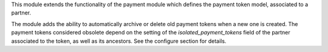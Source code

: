 This module extends the functionality of the payment module which
defines the payment token model, associated to a partner.

The module adds the ability to automatically archive or delete old
payment tokens when a new one is created. The payment tokens
considered obsolete depend on the setting of the
`isolated_payment_tokens` field of the partner associated to the
token, as well as its ancestors. See the configure section for
details.
